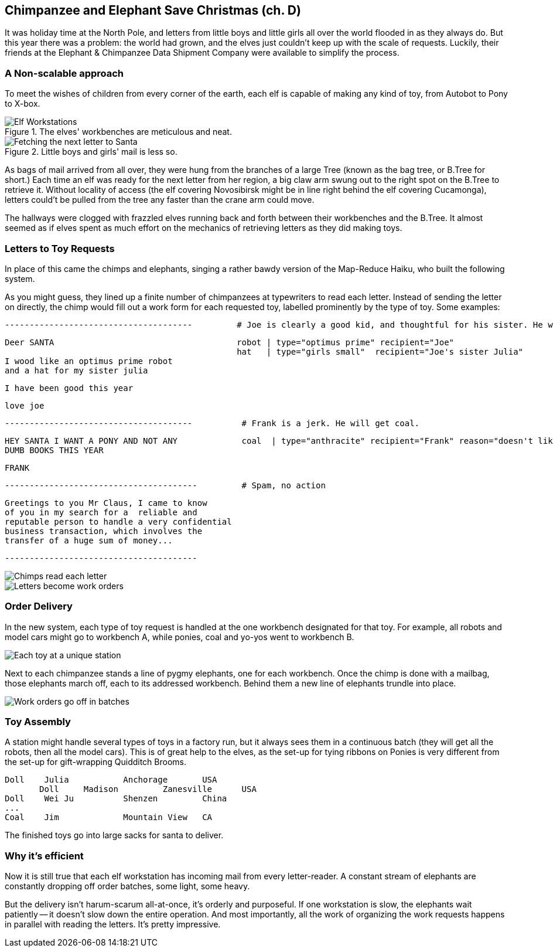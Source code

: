 == Chimpanzee and Elephant Save Christmas (ch. D) ==

It was holiday time at the North Pole, and letters from little boys and little girls all over the world flooded in as they always do. But this year there was a problem: the world had grown, and the elves just couldn't keep up with the scale of requests. Luckily, their friends at the Elephant & Chimpanzee Data Shipment Company were available to simplify the process.

=== A Non-scalable approach ===

To meet the wishes of children from every corner of the earth, each elf is capable of making any kind of toy, from Autobot to Pony to X-box. 

[[elf_workstation]]
.The elves' workbenches are meticulous and neat. 
image::images/chimps_and_elves/bchm_0201.png[Elf Workstations, pre-Hadoop]

[[mail_tree]]
.Little boys and girls' mail is less so. 
image::images/chimps_and_elves/bchm_0202.png[Fetching the next letter to Santa]

As bags of mail arrived from all over, they were hung from the branches of a large Tree (known as the bag tree, or B.Tree for short.) Each time an elf was ready for the next letter from her region, a big claw arm swung out to the right spot on the B.Tree to retrieve it. Without locality of access (the elf covering Novosibirsk might be in line right behind the elf covering Cucamonga), letters could't be pulled from the tree any faster than the crane arm could move.

The hallways were clogged with frazzled elves running back and forth between their workbenches and the B.Tree. It almost seemed as if elves spent as much effort on the mechanics of retrieving letters as they did making toys.

=== Letters to Toy Requests ===

In place of this came the chimps and elephants, singing a rather bawdy version of the Map-Reduce Haiku, who built the following system.

As you might guess, they lined up a finite number of chimpanzees at typewriters to read each letter. Instead of sending the letter on directly, the chimp would fill out a work form for each requested toy, labelled prominently by the type of toy. Some examples:

        --------------------------------------         # Joe is clearly a good kid, and thoughtful for his sister. He will get a robot and his sister will get a doll.

        Deer SANTA                                     robot | type="optimus prime" recipient="Joe"
                                                       hat   | type="girls small"  recipient="Joe's sister Julia"
        I wood like an optimus prime robot
        and a hat for my sister julia

        I have been good this year

        love joe


        --------------------------------------          # Frank is a jerk. He will get coal.

        HEY SANTA I WANT A PONY AND NOT ANY             coal  | type="anthracite" recipient="Frank" reason="doesn't like to read"
        DUMB BOOKS THIS YEAR

        FRANK

        ---------------------------------------         # Spam, no action

        Greetings to you Mr Claus, I came to know
        of you in my search for a  reliable and
        reputable person to handle a very confidential
        business transaction, which involves the
        transfer of a huge sum of money...

        ---------------------------------------

image::images/chimps_and_elves/bchm_0203.png[Chimps read each letter]
image::images/chimps_and_elves/bchm_0204.png[Letters become work orders]

=== Order Delivery ===

In the new system, each type of toy request is handled at the one workbench designated for that toy.  For example, all robots and model cars might go to workbench A, while ponies, coal and yo-yos went to workbench B. 

image::images/chimps_and_elves/bchm_0205.png[Each toy at a unique station]

Next to each chimpanzee stands a line of pygmy elephants, one for each workbench.
Once the chimp is done with a mailbag, those elephants march off, each to its addressed workbench. Behind them a new line of elephants trundle into place.

image::images/chimps_and_elves/bchm_0206.png[Work orders go off in batches]

=== Toy Assembly ===

A station might handle several types of toys in a factory run, but it always sees them in a continuous batch (they will get all the robots, then all the model cars). This is of great help to the elves, as the set-up for tying ribbons on Ponies is very different from the set-up for gift-wrapping Quidditch Brooms.

	Doll	Julia    	Anchorage	USA
        Doll	Madison  	Zanesville	USA
	Doll	Wei Ju		Shenzen	        China
	...
	Coal	Jim		Mountain View	CA

The finished toys go into large sacks for santa to deliver.

=== Why it's efficient ===

Now it is still true that each elf workstation has incoming mail from every letter-reader. A constant stream of elephants are constantly dropping off order batches, some light, some heavy.

But the delivery isn't harum-scarum all-at-once, it's orderly and purposeful. If one workstation is slow, the elephants wait patiently -- it doesn't slow down the entire operation. And most importantly, all the work of organizing the work requests happens in parallel with reading the letters. It's pretty impressive.
